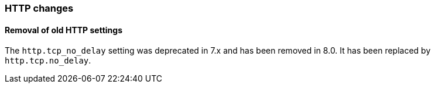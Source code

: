 [float]
[[breaking_80_http_changes]]
=== HTTP changes

[float]
==== Removal of old HTTP settings

The `http.tcp_no_delay` setting was deprecated in 7.x and has been removed in 8.0. It has been replaced by
`http.tcp.no_delay`.